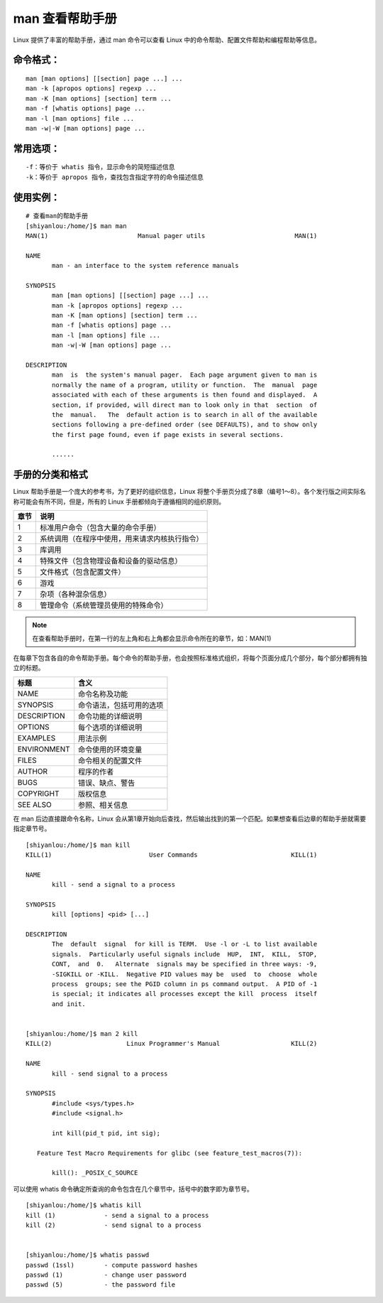 man 查看帮助手册
####################################

Linux 提供了丰富的帮助手册，通过 man 命令可以查看 Linux 中的命令帮助、配置文件帮助和编程帮助等信息。 


命令格式：
************************************

.. highlight:: none

::

    man [man options] [[section] page ...] ...
    man -k [apropos options] regexp ...
    man -K [man options] [section] term ...
    man -f [whatis options] page ...
    man -l [man options] file ...
    man -w|-W [man options] page ...


常用选项：
************************************

::

    -f：等价于 whatis 指令，显示命令的简短描述信息
    -k：等价于 apropos 指令，查找包含指定字符的命令描述信息


使用实例：
************************************

::

    # 查看man的帮助手册
    [shiyanlou:/home/]$ man man
    MAN(1)                        Manual pager utils                        MAN(1)

    NAME
           man - an interface to the system reference manuals

    SYNOPSIS
           man [man options] [[section] page ...] ...
           man -k [apropos options] regexp ...
           man -K [man options] [section] term ...
           man -f [whatis options] page ...
           man -l [man options] file ...
           man -w|-W [man options] page ...

    DESCRIPTION
           man  is  the system's manual pager.  Each page argument given to man is
           normally the name of a program, utility or function.  The  manual  page
           associated with each of these arguments is then found and displayed.  A
           section, if provided, will direct man to look only in that  section  of
           the  manual.   The  default action is to search in all of the available
           sections following a pre-defined order (see DEFAULTS), and to show only
           the first page found, even if page exists in several sections.
           
           ......


手册的分类和格式
************************************

Linux 帮助手册是一个庞大的参考书，为了更好的组织信息，Linux 将整个手册页分成了8章（编号1～8）。各个发行版之间实际名称可能会有所不同，但是，所有的 Linux 手册都倾向于遵循相同的组织原则。

=====     =====
章节          说明
=====     =====
1                 标准用户命令（包含大量的命令手册）
2                系统调用（在程序中使用，用来请求内核执行指令）
3                 库调用
4                 特殊文件（包含物理设备和设备的驱动信息）
5                 文件格式（包含配置文件）
6                 游戏
7                 杂项（各种混杂信息）
8                 管理命令（系统管理员使用的特殊命令）
=====     =====

.. note::

    在查看帮助手册时，在第一行的左上角和右上角都会显示命令所在的章节，如：MAN(1) 

在每章下包含各自的命令帮助手册。每个命令的帮助手册，也会按照标准格式组织，将每个页面分成几个部分，每个部分都拥有独立的标题。

=============     =============
标题                                 含义
=============     =============
NAME                              命令名称及功能
SYNOPSIS                      命令语法，包括可用的选项
DESCRIPTION              命令功能的详细说明
OPTIONS                        每个选项的详细说明
EXAMPLES                    用法示例
ENVIRONMENT          命令使用的环境变量
FILES                                命令相关的配置文件       
AUTHOR                         程序的作者
BUGS                               错误、缺点、警告 
COPYRIGHT                  版权信息
SEE ALSO                      参照、相关信息
=============     =============


.. nete::
    
    在通过 man 查看帮助手册时，命令语法（SYNOPSIS ）遵循7条规则。

    1. 方括号中的项是可选的
    2. 不在方括号中的项是必选项
    3. 黑体字必须按原样准确输入
    4. 斜体字必须用适当的值替代（如果没有斜体字会用下划线代替）
    5. 后面跟省略号的参数可以有多个
    6. 单独的选项和参数组合在一起，那么选项和参数必须同时使用。如 ``[ -P pager]``
    7. 由竖线字符分开的两个或多个选项，可以任选其一。如 ``[ file | arg1 arg2]``

在 man 后边直接跟命令名称，Linux 会从第1章开始向后查找，然后输出找到的第一个匹配。如果想查看后边章的帮助手册就需要指定章节号。

::

    [shiyanlou:/home/]$ man kill
    KILL(1)                          User Commands                         KILL(1)

    NAME
           kill - send a signal to a process

    SYNOPSIS
           kill [options] <pid> [...]

    DESCRIPTION
           The  default  signal  for kill is TERM.  Use -l or -L to list available
           signals.  Particularly useful signals include  HUP,  INT,  KILL,  STOP,
           CONT,  and  0.   Alternate  signals may be specified in three ways: -9,
           -SIGKILL or -KILL.  Negative PID values may be  used  to  choose  whole
           process  groups; see the PGID column in ps command output.  A PID of -1
           is special; it indicates all processes except the kill  process  itself
           and init.


    [shiyanlou:/home/]$ man 2 kill
    KILL(2)                    Linux Programmer's Manual                   KILL(2)

    NAME
           kill - send signal to a process

    SYNOPSIS
           #include <sys/types.h>
           #include <signal.h>

           int kill(pid_t pid, int sig);

       Feature Test Macro Requirements for glibc (see feature_test_macros(7)):

           kill(): _POSIX_C_SOURCE

可以使用 whatis 命令确定所查询的命令包含在几个章节中，括号中的数字即为章节号。

::

    [shiyanlou:/home/]$ whatis kill
    kill (1)             - send a signal to a process
    kill (2)             - send signal to a process


    [shiyanlou:/home/]$ whatis passwd
    passwd (1ssl)        - compute password hashes
    passwd (1)           - change user password
    passwd (5)           - the password file
